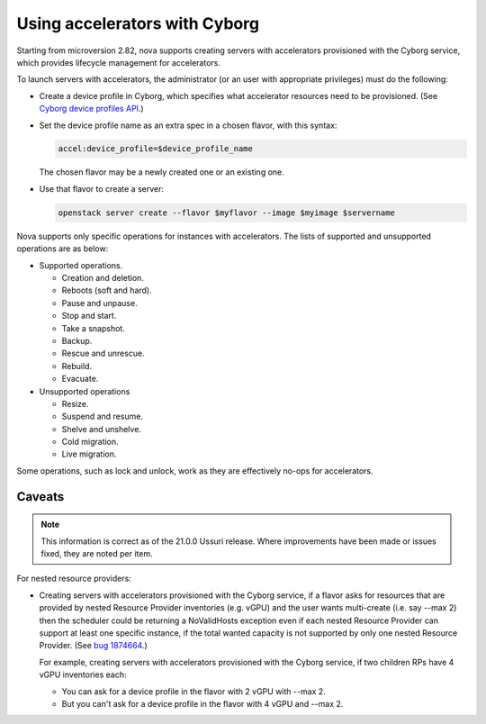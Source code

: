 ==============================
Using accelerators with Cyborg
==============================

Starting from microversion 2.82, nova supports creating servers with
accelerators provisioned with the Cyborg service, which provides lifecycle
management for accelerators.

To launch servers with accelerators, the administrator (or an user with
appropriate privileges) must do the following:

* Create a device profile in Cyborg, which specifies what accelerator
  resources need to be provisioned. (See `Cyborg device profiles API`_.)

  .. _`Cyborg device profiles API`: https://docs.openstack.org/api-ref/accelerator/v2/index.html#device-profiles

* Set the device profile name as an extra spec in a chosen flavor,
  with this syntax:

  .. code::

    accel:device_profile=$device_profile_name

  The chosen flavor may be a newly created one or an existing one.

* Use that flavor to create a server:

  .. code::

    openstack server create --flavor $myflavor --image $myimage $servername

Nova supports only specific operations for instances with accelerators.
The lists of supported and unsupported operations are as below:

* Supported operations.

  * Creation and deletion.
  * Reboots (soft and hard).
  * Pause and unpause.
  * Stop and start.
  * Take a snapshot.
  * Backup.
  * Rescue and unrescue.
  * Rebuild.
  * Evacuate.

* Unsupported operations

  * Resize.
  * Suspend and resume.
  * Shelve and unshelve.
  * Cold migration.
  * Live migration.

.. versionchanged:: 22.0.0(Victoria)

   Added support for rebuild and evacuate operations.

Some operations, such as lock and unlock, work as they are effectively
no-ops for accelerators.

Caveats
-------

.. note::

   This information is correct as of the 21.0.0 Ussuri release. Where
   improvements have been made or issues fixed, they are noted per item.

For nested resource providers:

* Creating servers with accelerators provisioned with the Cyborg service, if
  a flavor asks for resources that are provided by nested Resource Provider
  inventories (e.g. vGPU) and the user wants multi-create (i.e. say --max 2)
  then the scheduler could be returning a NoValidHosts exception even if each
  nested Resource Provider can support at least one specific instance, if the
  total wanted capacity is not supported by only one nested Resource Provider.
  (See `bug 1874664 <https://bugs.launchpad.net/nova/+bug/1874664>`_.)

  For example, creating servers with accelerators provisioned with the Cyborg
  service, if two children RPs have 4 vGPU inventories each:

  * You can ask for a device profile in the flavor with 2 vGPU with --max 2.
  * But you can't ask for a device profile in the flavor with 4 vGPU and
    --max 2.

